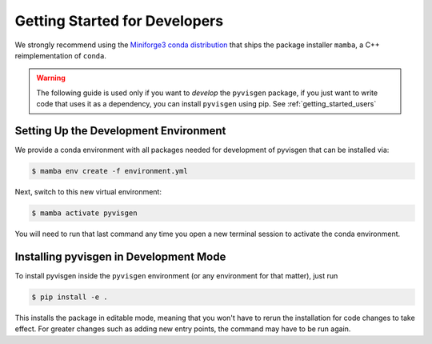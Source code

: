 .. _getting_started_dev:

******************************
Getting Started for Developers
******************************

We strongly recommend using the `Miniforge3 conda distribution <https://github.com/conda-forge/miniforge>`_
that ships the package installer ``mamba``, a C++ reimplementation of ``conda``.

.. warning::

   The following guide is used only if you want to *develop* the
   ``pyvisgen`` package, if you just want to write code that uses it
   as a dependency, you can install ``pyvisgen`` using pip.
   See :ref:`getting_started_users`


Setting Up the Development Environment
======================================

We provide a conda environment with all packages needed for development of pyvisgen
that can be installed via:

.. code-block:: console

    $ mamba env create -f environment.yml


Next, switch to this new virtual environment:

.. code-block:: console

    $ mamba activate pyvisgen

You will need to run that last command any time you open a new
terminal session to activate the conda environment.


Installing pyvisgen in Development Mode
=======================================

To install pyvisgen inside the ``pyvisgen`` environment
(or any environment for that matter), just run

.. code-block:: console

   $ pip install -e .

This installs the package in editable mode, meaning that you won't have to rerun
the installation for code changes to take effect. For greater changes such as
adding new entry points, the command may have to be run again.
